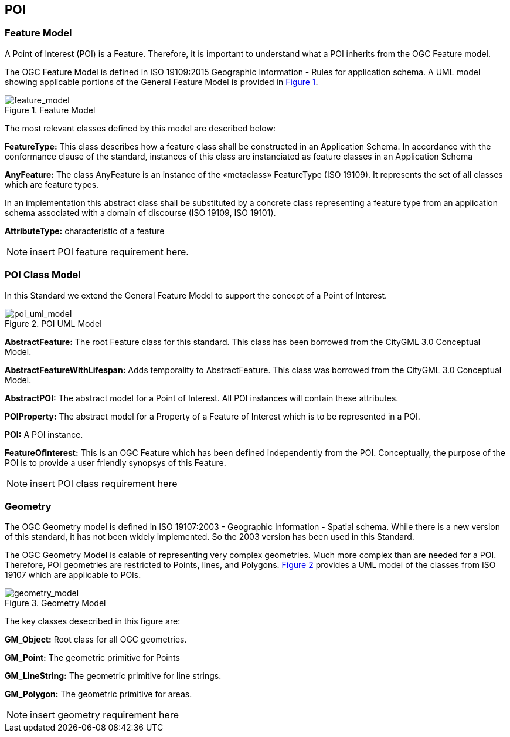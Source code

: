 == POI

=== Feature Model

A Point of Interest (POI) is a Feature. Therefore, it is important to understand what a POI inherits from the OGC Feature model.

The OGC Feature Model is defined in ISO 19109:2015 Geographic Information - Rules for application schema. A UML model showing applicable portions of the General Feature Model is provided in <<feature_model,Figure 1>>. 

[feature_model,reftext='Feature Model']
.Feature Model
image::./images/Features.png[align="center"]

The most relevant classes defined by this model are described below:

*FeatureType:* This class describes how a feature class shall be constructed in an Application Schema. In accordance with the conformance clause of the standard, instances of this class are instanciated as feature classes in an Application Schema

*AnyFeature:* The class AnyFeature is an instance of the «metaclass» FeatureType (ISO 19109). It represents the set of all classes which are feature types. 

In an implementation this abstract class shall be substituted by a concrete class representing a feature type from an application schema associated with a domain of discourse (ISO 19109, ISO 19101).

*AttributeType:* characteristic of a feature

NOTE: insert POI feature requirement here.

=== POI Class Model

In this Standard we extend the General Feature Model to support the concept of a Point of Interest. 

[poi_uml_model,reftext='POI UML Model']
.POI UML Model
image::./images/POI-2.png[align="center"]

*AbstractFeature:* The root Feature class for this standard. This class has been borrowed from the CityGML 3.0 Conceptual Model.

*AbstractFeatureWithLifespan:* Adds temporality to AbstractFeature. This class was borrowed from the CityGML 3.0 Conceptual Model.

*AbstractPOI:* The abstract model for a Point of Interest. All POI instances will contain these attributes.

*POIProperty:* The abstract model for a Property of a Feature of Interest which is to be represented in a POI.

*POI:* A POI instance. 

*FeatureOfInterest:* This is an OGC Feature which has been defined independently from the POI. Conceptually, the purpose of the POI is to provide a user friendly synopsys of this Feature.

NOTE: insert POI class requirement here

=== Geometry

The OGC Geometry model is defined in ISO 19107:2003 - Geographic Information - Spatial schema. While there is a new version of this standard, it has not been widely implemented. So the 2003 version has been used in this Standard.

The OGC Geometry Model is calable of representing very complex geometries. Much  more complex than are needed for a POI. Therefore, POI geometries are restricted to Points, lines, and Polygons. <<geometry_model,Figure 2>> provides a UML model of the classes from ISO 19107 which are applicable to POIs. 

[geometry_model,reftext='Geometry Model']
.Geometry Model
image::./images/Geometry.png[align="center"]

The key classes desecribed in this figure are:

*GM_Object:* Root class for all OGC geometries.

*GM_Point:* The geometric primitive for Points

*GM_LineString:* The geometric primitive for line strings.

*GM_Polygon:* The geometric primitive for areas.

NOTE: insert geometry requirement here


